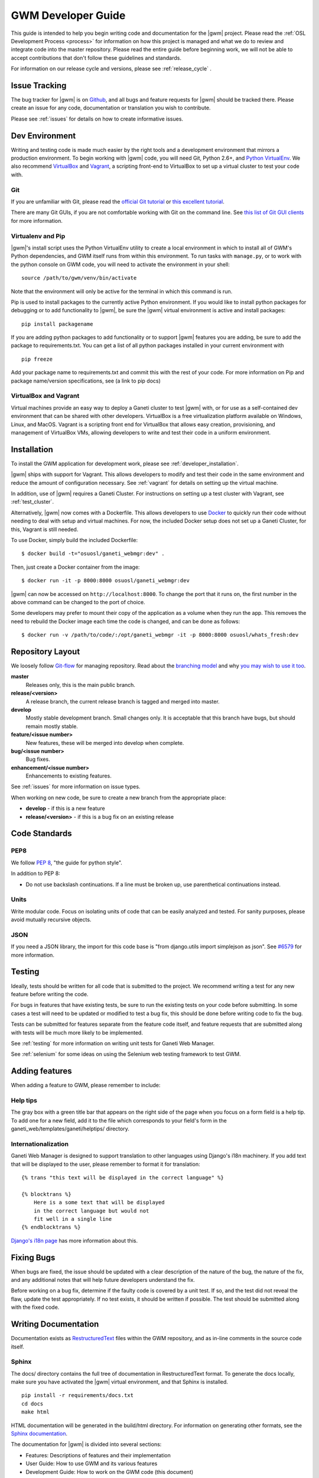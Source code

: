 .. _development:

===================
GWM Developer Guide
===================

This guide is intended to help you begin writing code and documentation for the |gwm| project. Please read the :ref:`OSL Development Process <process>` for information on how this project is managed and what we do to review and integrate code into the master repository. Please read the entire guide before beginning work, we will not be able to accept contributions that don't follow these guidelines and standards.

For information on our release cycle and versions, please see :ref:`release_cycle` .


Issue Tracking
--------------

The bug tracker for |gwm| is on `Github`_, and all bugs and feature requests for |gwm| should be tracked there. Please create an issue for any code, documentation or translation you wish to contribute.

Please see :ref:`issues` for details on how to create informative issues.

.. _`Github`: https://github.com/osuosl/ganeti_webmgr/issues


Dev Environment
---------------

Writing and testing code is made much easier by the right tools and a development environment that mirrors a production environment. To begin working with |gwm| code, you will need Git, Python 2.6+, and `Python VirtualEnv`_. We also recommend VirtualBox_ and Vagrant_, a scripting front-end to VirtualBox to set up a virtual cluster to test your code with.

.. _`Python VirtualEnv`: http://www.virtualenv.org/en/latest/
.. _`VirtualBox`: https://www.virtualbox.org/
.. _`Vagrant`: http://www.vagrantup.com/


Git
'''

If you are unfamiliar with Git, please read the `official Git tutorial`_ or `this excellent tutorial`_.

There are many Git GUIs, if you are not comfortable working with Git on the command line. See `this list of Git GUI clients`_ for more information.

.. _`official Git tutorial`: http://git-scm.com/docs/gittutorial
.. _`this excellent tutorial`: http://www.vogella.com/articles/Git/article.html
.. _`this list of Git GUI clients`: http://git-scm.com/downloads/guis


Virtualenv and Pip
''''''''''''''''''

|gwm|'s install script uses the Python VirtualEnv utility to create a local environment in which to install all of GWM's Python dependencies, and GWM itself runs from within this environment. To run tasks with ``manage.py``, or to work with the python console on GWM code, you will need to activate the environment in your shell:

::

    source /path/to/gwm/venv/bin/activate

Note that the environment will only be active for the terminal in which this command is run.

Pip is used to install packages to the currently active Python environment. If you would like to install python packages for debugging or to add functionality to |gwm|, be sure the |gwm| virtual environment is active and install packages:

::

    pip install packagename


If you are adding python packages to add functionality or to support |gwm| features you are adding, be sure to add the package to requirements.txt. You can get a list of all python packages installed in your current environment with

::

    pip freeze

Add your package name to requirements.txt and commit this with the rest of your code. For more information on Pip and package name/version specifications, see (a link to pip docs)


VirtualBox and Vagrant
''''''''''''''''''''''

Virtual machines provide an easy way to deploy a Ganeti cluster to test |gwm| with, or for use as a self-contained dev environment that can be shared with other developers. VirtualBox is a free virtualization platform available on Windows, Linux, and MacOS. Vagrant is a scripting front end for VirtualBox that allows easy creation, provisioning, and management of VirtualBox VMs, allowing developers to write and test their code in a uniform environment.


Installation
------------

To install the GWM application for development work, please see :ref:`developer_installation`.

|gwm| ships with support for Vagrant. This allows developers to modify and test their code in the same environment and reduce the amount of configuration necessary. See :ref:`vagrant` for details on setting up the virtual machine.

In addition, use of |gwm| requires a Ganeti Cluster. For instructions on setting up a test cluster with Vagrant, see :ref:`test_cluster`.

Alternatively, |gwm| now comes with a Dockerfile. This allows developers to use `Docker <http://www.docker.com/>`_ to quickly run their code without needing to deal with setup and virtual machines. For now, the included Docker setup does not set up a Ganeti Cluster, for this, Vagrant is still needed.

To use Docker, simply build the included Dockerfile::

    $ docker build -t="osuosl/ganeti_webmgr:dev" .

Then, just create a Docker container from the image::

    $ docker run -it -p 8000:8000 osuosl/ganeti_webmgr:dev

|gwm| can now be accessed on ``http://localhost:8000``. To change the port that it runs on, the first number in the above command can be changed to the port of choice.

Some developers may prefer to mount their copy of the application as a volume when they run the app. This removes the need to rebuild the Docker image each time the code is changed, and can be done as follows::

    $ docker run -v /path/to/code/:/opt/ganeti_webmgr -it -p 8000:8000 osuosl/whats_fresh:dev


Repository Layout
-----------------

We loosely follow `Git-flow <http://github.com/nvie/gitflow>`_ for managing repository. Read about the `branching model <http://nvie.com/posts/a-successful-git-branching-model/>`_ and why `you may wish to use it too <http://jeffkreeftmeijer.com/2010/why-arent-you-using-git-flow/>`_.


**master**
    Releases only, this is the main public branch.
**release/<version>**
    A release branch, the current release branch is tagged and merged into master.
**develop**
    Mostly stable development branch. Small changes only. It is acceptable that this branch have bugs, but should remain mostly stable.
**feature/<issue number>**
    New features, these will be merged into develop when complete.
**bug/<issue number>**
    Bug fixes.
**enhancement/<issue number>**
    Enhancements to existing features.

See :ref:`issues` for more information on issue types.

When working on new code, be sure to create a new branch from the appropriate place:

-  **develop** - if this is a new feature
-  **release/<version>** - if this is a bug fix on an existing release


Code Standards
--------------

PEP8
''''

We follow `PEP 8 <http://www.python.org/dev/peps/pep-0008/>`_, "the guide for python style".

In addition to PEP 8:

-  Do not use backslash continuations. If a line must be broken up, use parenthetical continuations instead.

Units
'''''

Write modular code. Focus on isolating units of code that can be easily analyzed and tested. For sanity purposes, please avoid mutually recursive objects.

JSON
''''

If you need a JSON library, the import for this code base is "from django.utils import simplejson as json". See `#6579 <http://code.osuosl.org/issues/6579>`_ for more information.


Testing
-------

Ideally, tests should be written for all code that is submitted to the project. We recommend writing a test for any new feature before writing the code.

For bugs in features that have existing tests, be sure to run the existing tests on your code before submitting. In some cases a test will need to be updated or modified to test a bug fix, this should be done before writing code to fix the bug.

Tests can be submitted for features separate from the feature code itself, and feature requests that are submitted along with tests will be much more likely to be implemented.

See :ref:`testing` for more information on writing unit tests for Ganeti Web Manager.

See :ref:`selenium` for some ideas on using the Selenium web testing framework to test GWM.


Adding features
---------------

When adding a feature to GWM, please remember to include:

Help tips
'''''''''

The gray box with a green title bar that appears on the right side of the page when you focus on a form field is a help tip. To add one for a new field, add it to the file which corresponds to your field's form in the ganeti\_web/templates/ganeti/helptips/ directory.

Internationalization
''''''''''''''''''''

Ganeti Web Manager is designed to support translation to other languages using Django's i18n machinery. If you add text that will be displayed to the user, please remember to format it for translation:

::

    {% trans "this text will be displayed in the correct language" %}

    {% blocktrans %}
        Here is a some text that will be displayed
        in the correct language but would not
        fit well in a single line
    {% endblocktrans %}

`Django's i18n page`_  has more information about this.

Fixing Bugs
-----------

When bugs are fixed, the issue should be updated with a clear description of the nature of the bug, the nature of the fix, and any additional notes that will help future developers understand the fix.

Before working on a bug fix, determine if the faulty code is covered by a unit test. If so, and the test did not reveal the flaw, update the test appropriately. If no test exists, it should be written if possible. The test should be submitted along with the fixed code.


Writing Documentation
---------------------

Documentation exists as `RestructuredText`_ files within the GWM repository, and as in-line comments in the source code itself.

.. _`RestructuredText`: http://sphinx-doc.org/rest.html

Sphinx
''''''

The docs/ directory contains the full tree of documentation in RestructuredText format. To generate the docs locally, make sure you have activated the |gwm| virtual environment, and that Sphinx is installed.

::

    pip install -r requirements/docs.txt
    cd docs
    make html

HTML documentation will be generated in the build/html directory. For information on generating other formats, see the `Sphinx documentation`_.

.. _`Sphinx documentation`: http://sphinx-doc.org/

The documentation for |gwm| is divided into several sections:

- Features: Descriptions of features and their implementation
- User Guide: How to use GWM and its various features
- Development Guide: How to work on the GWM code (this document)
- Info: Various information on the project itself
- Reference: General information referred to in other docs


Usage of features should be documented in the usage/ directory. Each distinct unit of functionality should have a separate file, for instance "create a new virtual machine" should have a single file documenting how to create a new virtual machine. Overview documents, for example "managing virtual machines" will reference or include these sub files.

Implementation and structural details of features should be documented in the features/ directory, one file per distinct feature. This documentation should give an overview of the functionality, rational and implementation of the feature - for example, documenting how the "add virtual machine" view generates a request to the RAPI.

Any changes or enhancements to an existing feature should be documented in the feature's documentation files.

Development documentation should be updated when any changes are made to the development process, standards, or implementation strategies.

In-line Docs
''''''''''''

All methods in the source code should be commented with doc strings, including parameters, return values, and general functionality.

.. todo::
    add standards for inline docs

Submitting Code
---------------

Please read :ref:`process` for details on how we triage, review and merge contributed code.

`Bower`_ is used to manage javascript dependencies that have previously
been stored within GWM as minimized files. For more information on how to
implement Django-bower, check out their `docs`_.

.. _`Bower`: http://bower.io/
.. _`docs`: https://django-bower.readthedocs.org/en/latest/

Patches
'''''''

Patches should either be attached to issues, or emailed to the mailing list. If a patch is relevant to an issue, then please attach the patch to the issue to prevent it from getting lost.

Patches must be in git patch format, as generated by git format-patch.

::

    git commit
    git format-patch HEAD^

To create patches for all changes made from the origin's master branch, try:

::

    git format-patch origin/master

For more information, see the man page for git-format-patch.

Sending emails to the list can be made easier with git send-mail; see the man page for git-send-email for instructions on getting your email system to work with git.

Pull Requests
'''''''''''''

If there are multiple patches comprising a series which should be applied all at once, git pull requests are fine. Send a rationale for the pull request, along with a git pull URL and branch name, to the mailing list.

Git Write Access
''''''''''''''''

Contributors in good standing who have contributed significant patches and who have shown a long-term commitment to the project may be given write access to our repository. Such contributors must follow our :ref:`process`, including participating in code review and planning.


Submitting Documentation
------------------------

Documentation is just as much a part of the project as code, and as such you can contribute documentation just as outlined above for code. See `Writing Documentation`_ for details on the documentation tree.

If you are not comfortable with git, patches or pull requests, you may submit documentation via a text file sent to the mailing list or attached to an issue. We recommend creating an issue, as this helps us keep track of contributions, but the mailing list is an excellent place to solicit feedback on your work.

Submitting Translations
-----------------------

Translations should be submitted via patches, a pull request, or by attaching a .po file to an issue. We recommend cloning the git repository and using django-admin.py makemessages to find all the available strings for translation. If you find strings in the UI that are not available for translation, patches to fix this condition are much appreciated. As with all contributions, we recommend creating a new issue on our issue tracker for your work.

For details on how to write translation strings and how to make use of them, please see `Django's i18n page`_

.. _`Django's i18n page`: https://docs.djangoproject.com/en/dev/topics/i18n/
